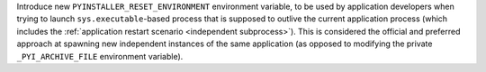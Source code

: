 Introduce new ``PYINSTALLER_RESET_ENVIRONMENT`` environment variable,
to be used by application developers when trying to launch
``sys.executable``-based process that is supposed to outlive the
current application process (which includes the
:ref:`application restart scenario <independent subprocess>`).
This is considered the official and preferred approach at spawning
new independent instances of the same application (as opposed to
modifying the private ``_PYI_ARCHIVE_FILE`` environment variable).
